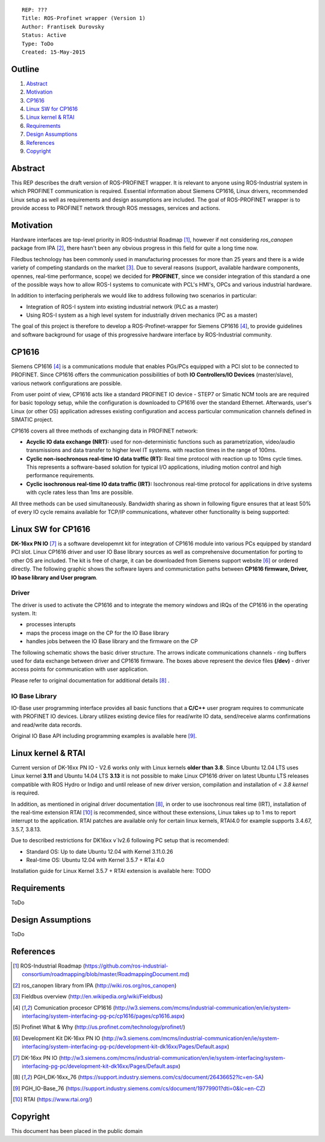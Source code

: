 ::
    
    REP: ???
    Title: ROS-Profinet wrapper (Version 1)
    Author: Frantisek Durovsky
    Status: Active
    Type: ToDo
    Created: 15-May-2015

Outline
=======

#. Abstract_
#. Motivation_
#. CP1616_
#. `Linux SW for CP1616`_
#. `Linux kernel & RTAI`_ 
#. Requirements_
#. `Design Assumptions`_
#. References_
#. Copyright_


Abstract
========

This REP describes the draft version of ROS-PROFINET wrapper. It is relevant to anyone using ROS-Industrial system in which PROFINET communication is required. Essential information about Siemens CP1616, Linux drivers, recommended Linux setup as well as requirements and design assumptions are included. The goal of ROS-PROFINET wrapper is to provide access to PROFINET network through ROS messages, services and actions.  


Motivation
========

Hardware interfaces are top-level priority in ROS-Industrial Roadmap [#ros-i_roadmap]_, however if not considering *ros_canopen* package from IPA [#ros_canopen]_, there hasn't been any obvious progress in this field for quite a long time now. 

Filedbus technology has been commonly used in manufacturing processes for more than 25 years and there is a wide variety of competing standards on the market [#fieldbus_wiki]_. Due to several reasons (support, available hardware components, opennes, real-time performance, scope) we decided for **PROFINET**, since we consider integration of this standard a one of the possible ways how to allow ROS-I systems to comunicate with PCL's HMI's, OPCs and various industrial hardware.  

In addition to interfacing peripherals we would like to address following two scenarios in particular: 

- Integration of ROS-I system into existing industrial network (PLC as a master)
- Using ROS-I system as a high level system for industrially driven mechanics (PC as a master)

The goal of this project is therefore to develop a ROS-Profinet-wrapper for Siemens CP1616 [#cp1616]_, to provide guidelines and software background for usage of this progressive hardware interface by ROS-Industrial community.

CP1616
========
Siemens CP1616 [#cp1616]_ is a communications module that enables PGs/PCs equipped with a PCI slot to be connected to PROFINET. Since CP1616 offers the communication possibilities of both **IO Controllers/IO Devices** (master/slave), various network configurations are possible. 

.. image:: rep-I000X/cp1616.jpg


From user point of view, CP1616 acts like a standard PROFINET IO device - STEP7 or Simatic NCM tools are are required for basic topology setup, while the configuration is downloaded to CP1616 over the standard Ethernet. Afterwards, user's Linux (or other OS) application adresses existing configuration and access particular communication channels defined in SIMATIC project. 

CP1616 covers all three methods of exchanging data in PROFINET network:

- **Acyclic IO data exchange (NRT):** used for non-deterministic functions such as parametrization, video/audio transmissions and data transfer to higher level IT systems. with reaction times in the range of 100ms.

- **Cyclic non-isochronous real-time IO data traffic (RT):** Real time protocol with reaction up to 10ms cycle times. This represents a software-based solution for typical I/O applications, inluding motion control and high performance requirements.

- **Cyclic isochronous real-time IO data traffic (IRT):** Isochronous real-time protocol for applications in drive systems with cycle rates less than 1ms are possible. 

All three methods can be used simultaneously. Bandwidth sharing as shown in following figure ensures that at least 50% of every IO cycle remains available for TCP/IP communications, whatever other functionality is being supported: 

.. image:: rep-I000X/IO_cycle.jpg


Linux SW for CP1616
========
**DK-16xx PN IO** [#dk16xx]_ is a software developemnt kit for integration of CP1616 module into various PCs  equipped by standard PCI slot. Linux CP1616 driver and user IO Base library sources as well as comprehensive documentation for porting to other OS are included. The kit is free of charge, it can be downloaded from Siemens support website [#siemens_sup]_ or ordered directly. The following graphic shows the software layers and communictation paths between **CP1616 firmware, Driver, IO base library and User program**. 

.. image:: rep-I000X/overview.jpg



Driver
---------

The driver is used to activate the CP1616 and to integrate the memory windows and IRQs of the CP1616 in the operating system. It:  

- processes interupts
- maps the process image on the CP for the IO Base library
- handles jobs between the IO Base library and the firmware on the CP
 
The following schematic shows the basic driver structure. The arrows indicate communications channels - ring buffers used for data exchange between driver and CP1616 firmware. The boxes above represent the device files **(/dev)** - driver access points for communication with user application.

.. image:: rep-I000X/driver.jpg

Please refer to original documentation for additional details [#CP1616_doc]_ .

IO Base Library
---------

IO-Base user programming interface provides all basic functions that a **C/C++** user program requires to communicate with PROFINET IO devices. Library utilizes existing device files for   read/write IO data, send/receive alarms confirmations and read/write data records.

.. image:: rep-I000X/io_base.jpg

Original IO Base API including programming examples is available here [#io_base_doc]_.


Linux kernel & RTAI
=========
Current version of DK-16xx PN IO - V2.6 works only with Linux kernels **older than 3.8**. Since Ubuntu 12.04 LTS uses Linux kernel **3.11** and Ubuntu 14.04 LTS **3.13** it is not possible to make Linux CP1616 driver on latest Ubuntu LTS releases compatible with ROS Hydro or Indigo and until release of new driver version, compilation and installation of *< 3.8 kernel* is required.    

In addition, as mentioned in original driver documentation [#CP1616_doc]_, in order to use isochronous real time (IRT), installation of the real-time extension RTAI [#rtai]_ is recommended, since without these extensions, Linux takes up to 1 ms to report interrupt to the application. RTAI patches are available only for certain linux kernels, RTAI4.0 for example supports 3.4.67, 3.5.7, 3.8.13.  
 
Due to described restrictions for DK16xx v`lv2.6 following PC setup that is recomended: 
 
- Standard OS:  Up to date Ubuntu 12.04 with Kernel 3.11.0.26
- Real-time OS: Ubuntu 12.04 with Kernel 3.5.7 + RTai 4.0

Installation guide for Linux Kernel 3.5.7 + RTAI extension is available here: TODO

Requirements
=========
ToDo

Design Assumptions
=========
ToDo


References
========
.. [#ros-i_roadmap] ROS-Industrial Roadmap (https://github.com/ros-industrial-consortium/roadmapping/blob/master/RoadmappingDocument.md)
.. [#ros_canopen] ros_canopen library from IPA (http://wiki.ros.org/ros_canopen) 
.. [#fieldbus_wiki] Fieldbus overview (http://en.wikipedia.org/wiki/Fieldbus)
.. [#cp1616] Comunication procesor CP1616 (http://w3.siemens.com/mcms/industrial-communication/en/ie/system-interfacing/system-interfacing-pg-pc/cp1616/pages/cp1616.aspx)
.. [#profinet] Profinet What & Why (http://us.profinet.com/technology/profinet/)
.. [#siemens_sup] Development Kit DK-16xx PN IO (http://w3.siemens.com/mcms/industrial-communication/en/ie/system-interfacing/system-interfacing-pg-pc/development-kit-dk16xx/Pages/Default.aspx)
.. [#dk16xx] DK-16xx PN IO (http://w3.siemens.com/mcms/industrial-communication/en/ie/system-interfacing/system-interfacing-pg-pc/development-kit-dk16xx/Pages/Default.aspx)
.. [#CP1616_doc] PGH_DK-16xx_76 (https://support.industry.siemens.com/cs/document/26436652?lc=en-SA)
.. [#io_base_doc] PGH_IO-Base_76 (https://support.industry.siemens.com/cs/document/19779901?dti=0&lc=en-CZ)
.. [#rtai] RTAI (https://www.rtai.org/)

Copyright
========
This document has been placed in the public domain